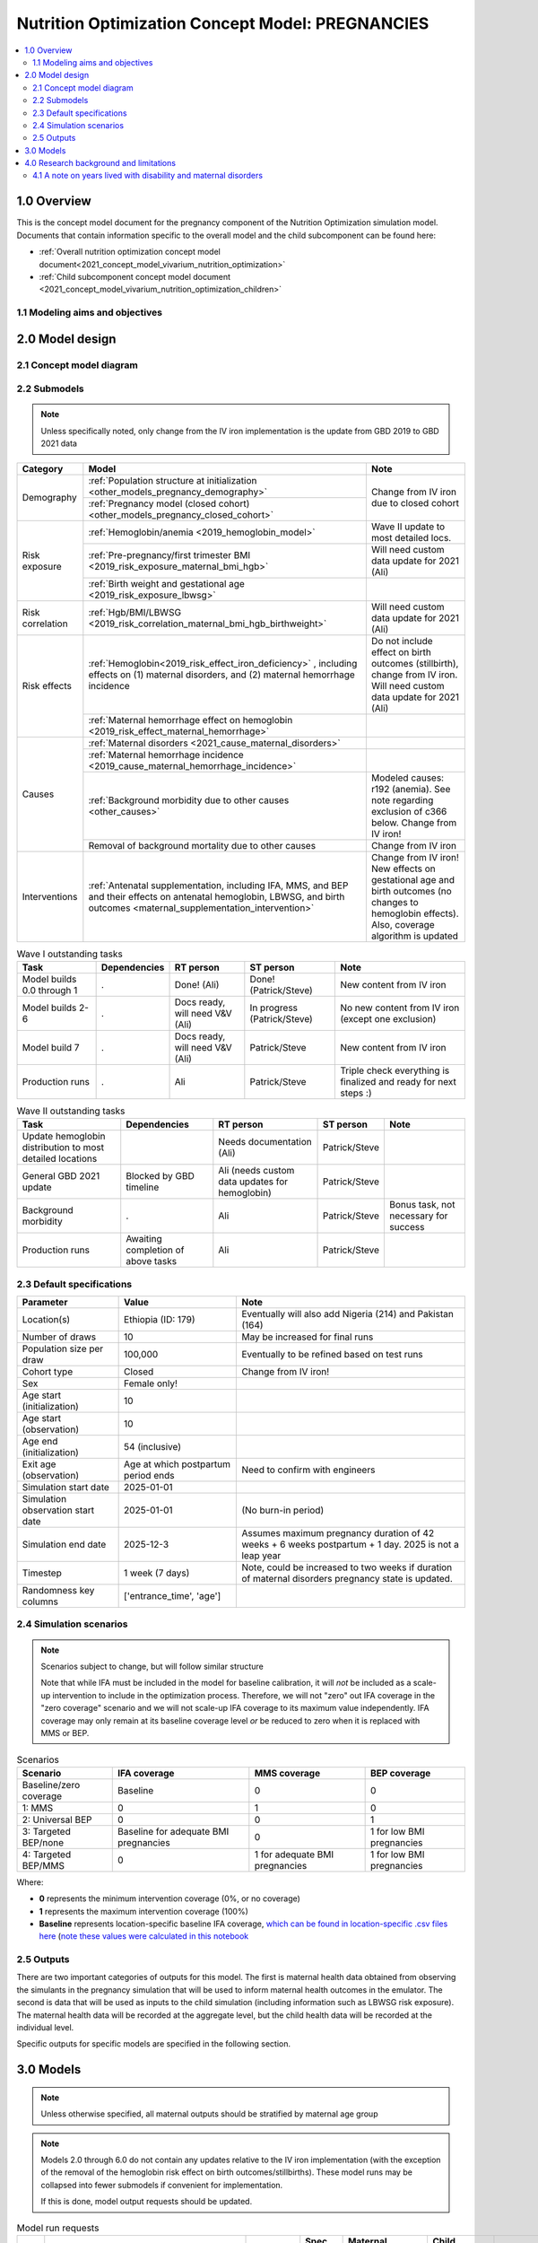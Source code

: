 .. role:: underline
    :class: underline

..
  Section title decorators for this document:

  ==============
  Document Title
  ==============

  Section Level 1 (#.0)
  +++++++++++++++++++++

  Section Level 2 (#.#)
  ---------------------

  Section Level 3 (#.#.#)
  ~~~~~~~~~~~~~~~~~~~~~~~

  Section Level 4
  ^^^^^^^^^^^^^^^

  Section Level 5
  '''''''''''''''

  The depth of each section level is determined by the order in which each
  decorator is encountered below. If you need an even deeper section level, just
  choose a new decorator symbol from the list here:
  https://docutils.sourceforge.io/docs/ref/rst/restructuredtext.html#sections
  And then add it to the list of decorators above.

.. _2021_concept_model_vivarium_nutrition_optimization_pregnancies:

===================================================
Nutrition Optimization Concept Model: PREGNANCIES
===================================================

.. contents::
  :local:

1.0 Overview
++++++++++++

This is the concept model document for the pregnancy component of the Nutrition Optimization simulation model.
Documents that contain information specific to the overall model and the child subcomponent can be found here:

- :ref:`Overall nutrition optimization concept model document<2021_concept_model_vivarium_nutrition_optimization>`

- :ref:`Child subcomponent concept model document <2021_concept_model_vivarium_nutrition_optimization_children>`

.. _nutritionoptimizationpreg2.0:

1.1 Modeling aims and objectives
---------------------------------

.. todo::

  List modeling aims and objectives

2.0 Model design
++++++++++++++++

2.1 Concept model diagram
-------------------------

.. image:: nutrition_optimization_pregnancy_concept_model_diagram.png

2.2 Submodels
-------------

.. todo::

  Link individual model documents as they are completed and merged

.. note::

  Unless specifically noted, only change from the IV iron implementation is the update from GBD 2019 to GBD 2021 data

+---------------------+-----------------------------------------------------+---------------------+
| Category            | Model                                               | Note                |
+=====================+=====================================================+=====================+
|Demography           |:ref:`Population structure at                        |Change from IV iron  |
|                     |initialization                                       |due to closed cohort |
|                     |<other_models_pregnancy_demography>`                 |                     |
|                     +-----------------------------------------------------+                     |
|                     |:ref:`Pregnancy model (closed cohort)                |                     |
|                     |<other_models_pregnancy_closed_cohort>`              |                     |
+---------------------+-----------------------------------------------------+---------------------+
|Risk exposure        |:ref:`Hemoglobin/anemia                              |Wave II update to    |
|                     |<2019_hemoglobin_model>`                             |most detailed locs.  |
|                     +-----------------------------------------------------+---------------------+
|                     |:ref:`Pre-pregnancy/first trimester BMI              |Will need custom data|
|                     |<2019_risk_exposure_maternal_bmi_hgb>`               |update for 2021 (Ali)|
|                     +-----------------------------------------------------+---------------------+
|                     |:ref:`Birth weight and gestational age               |                     |
|                     |<2019_risk_exposure_lbwsg>`                          |                     |
+---------------------+-----------------------------------------------------+---------------------+
|Risk correlation     |:ref:`Hgb/BMI/LBWSG                                  |Will need custom data|
|                     |<2019_risk_correlation_maternal_bmi_hgb_birthweight>`|update for 2021 (Ali)|
+---------------------+-----------------------------------------------------+---------------------+
|Risk effects         |:ref:`Hemoglobin<2019_risk_effect_iron_deficiency>`  |Do not include effect|
|                     |, including effects on (1) maternal disorders, and   |on birth outcomes    |
|                     |(2) maternal hemorrhage incidence                    |(stillbirth), change |
|                     |                                                     |from IV iron. Will   |
|                     |                                                     |need custom data     |
|                     |                                                     |update for 2021 (Ali)|
|                     +-----------------------------------------------------+---------------------+
|                     |:ref:`Maternal hemorrhage effect on                  |                     |
|                     |hemoglobin                                           |                     |
|                     |<2019_risk_effect_maternal_hemorrhage>`              |                     |
+---------------------+-----------------------------------------------------+---------------------+
|Causes               |:ref:`Maternal disorders                             |                     |
|                     |<2021_cause_maternal_disorders>`                     |                     |
|                     +-----------------------------------------------------+---------------------+
|                     |:ref:`Maternal hemorrhage incidence                  |                     |
|                     |<2019_cause_maternal_hemorrhage_incidence>`          |                     |
|                     +-----------------------------------------------------+---------------------+
|                     |:ref:`Background morbidity due to other              |Modeled causes: r192 |
|                     |causes <other_causes>`                               |(anemia). See note   |
|                     |                                                     |regarding exclusion  |
|                     |                                                     |of c366 below. Change|
|                     |                                                     |from IV iron!        |
|                     +-----------------------------------------------------+---------------------+
|                     |Removal of background mortality due to               |Change from IV iron  |
|                     |other causes                                         |                     |
+---------------------+-----------------------------------------------------+---------------------+
|Interventions        |:ref:`Antenatal supplementation, including           |Change from IV iron! |
|                     |IFA, MMS, and BEP and their effects                  |New effects on       |
|                     |on antenatal hemoglobin, LBWSG, and                  |gestational age and  |
|                     |birth outcomes                                       |birth outcomes (no   |
|                     |<maternal_supplementation_intervention>`             |changes to hemoglobin|
|                     |                                                     |effects). Also,      |
|                     |                                                     |coverage algorithm is|
|                     |                                                     |updated              |
+---------------------+-----------------------------------------------------+---------------------+

.. list-table:: Wave I outstanding tasks
  :header-rows: 1

  * - Task
    - Dependencies
    - RT person
    - ST person
    - Note
  * - Model builds 0.0 through 1
    - .
    - Done! (Ali)
    - Done! (Patrick/Steve)
    - New content from IV iron
  * - Model builds 2-6
    - .
    - Docs ready, will need V&V (Ali)
    - In progress (Patrick/Steve)
    - No new content from IV iron (except one exclusion)
  * - Model build 7
    - .
    - Docs ready, will need V&V (Ali)
    - Patrick/Steve
    - New content from IV iron
  * - Production runs
    - . 
    - Ali
    - Patrick/Steve
    - Triple check everything is finalized and ready for next steps :) 

.. list-table:: Wave II outstanding tasks
  :header-rows: 1

  * - Task
    - Dependencies
    - RT person
    - ST person
    - Note
  * - Update hemoglobin distribution to most detailed locations
    - 
    - Needs documentation (Ali)
    - Patrick/Steve
    -
  * - General GBD 2021 update
    - Blocked by GBD timeline
    - Ali (needs custom data updates for hemoglobin)
    - Patrick/Steve
    - 
  * - Background morbidity
    - .
    - Ali
    - Patrick/Steve
    - Bonus task, not necessary for success
  * - Production runs
    - Awaiting completion of above tasks
    - Ali
    - Patrick/Steve
    - 

2.3 Default specifications
--------------------------

.. list-table::
  :header-rows: 1

  * - Parameter
    - Value
    - Note
  * - Location(s)
    - Ethiopia (ID: 179)
    - Eventually will also add Nigeria (214) and Pakistan (164)
  * - Number of draws
    - 10
    - May be increased for final runs
  * - Population size per draw
    - 100,000
    - Eventually to be refined based on test runs
  * - Cohort type
    - Closed
    - Change from IV iron!
  * - Sex
    - Female only!
    - 
  * - Age start (initialization)
    - 10
    -
  * - Age start (observation)
    - 10
    - 
  * - Age end (initialization)
    - 54 (inclusive)
    - 
  * - Exit age (observation)
    - Age at which postpartum period ends
    - Need to confirm with engineers
  * - Simulation start date
    - 2025-01-01
    -
  * - Simulation observation start date
    - 2025-01-01
    - (No burn-in period)
  * - Simulation end date
    - 2025-12-3
    - Assumes maximum pregnancy duration of 42 weeks + 6 weeks postpartum + 1 day. 2025 is not a leap year
  * - Timestep
    - 1 week (7 days)
    - Note, could be increased to two weeks if duration of maternal disorders pregnancy state is updated.
  * - Randomness key columns
    - ['entrance_time', 'age']
    - 

.. _nutritionoptimizationpreg4.0:

2.4 Simulation scenarios
------------------------

.. note::

  Scenarios subject to change, but will follow similar structure

  Note that while IFA must be included in the model for baseline calibration, it will *not* be included as a scale-up intervention to include in the optimization process. Therefore, we will not "zero" out IFA coverage in the "zero coverage" scenario and we will not scale-up IFA coverage to its maximum value independently. IFA coverage may only remain at its baseline coverage level *or* be reduced to zero when it is replaced with MMS or BEP.

.. list-table:: Scenarios
  :header-rows: 1

  * - Scenario
    - IFA coverage
    - MMS coverage
    - BEP coverage
  * - Baseline/zero coverage
    - Baseline
    - 0
    - 0
  * - 1: MMS
    - 0
    - 1
    - 0
  * - 2: Universal BEP
    - 0
    - 0
    - 1
  * - 3: Targeted BEP/none
    - Baseline for adequate BMI pregnancies
    - 0
    - 1 for low BMI pregnancies
  * - 4: Targeted BEP/MMS
    - 0
    - 1 for adequate BMI pregnancies
    - 1 for low BMI pregnancies

Where: 

- **0** represents the minimum intervention coverage (0%, or no coverage)

- **1** represents the maximum intervention coverage (100%)

- **Baseline** represents location-specific baseline IFA coverage, `which can be found in location-specific .csv files here <https://github.com/ihmeuw/vivarium_research_nutrition_optimization/tree/data_prep/data_prep/antenatal_interventions/baseline_ifa_coverage>`_ (`note these values were calculated in this notebook <https://github.com/ihmeuw/vivarium_research_nutrition_optimization/blob/data_prep/data_prep/antenatal_interventions/Gestational%20age%20shifts.ipynb>`_

2.5 Outputs
------------

There are two important categories of outputs for this model. The first is maternal health data obtained from observing the simulants in the pregnancy simulation that will be used to inform maternal health outcomes in the emulator. The second is data that will be used as inputs to the child simulation (including information such as LBWSG risk exposure). The maternal health data will be recorded at the aggregate level, but the child health data will be recorded at the individual level. 

Specific outputs for specific models are specified in the following section.

.. _nutritionoptimizationpreg3.0:

3.0 Models
++++++++++

.. note::

  Unless otherwise specified, all maternal outputs should be stratified by maternal age group

.. note::

  Models 2.0 through 6.0 do not contain any updates relative to the IV iron implementation (with the exception of the removal of the hemoglobin risk effect on birth outcomes/stillbirths). These model runs may be collapsed into fewer submodels if convenient for implementation. 

  If this is done, model output requests should be updated. 

.. list-table:: Model run requests
  :header-rows: 1

  * - Run
    - Description
    - Scenarios
    - Spec. mods
    - Maternal outputs
    - Child outputs
    - Note
  * - 0.0
    - Standard demography 
    - Baseline
    - None
    - * Deaths
      * YLLs
    - N/A
    - 
  * - 0.1
    - Pregnancy demography (:ref:`docs here <other_models_pregnancy_demography>`)
    - Baseline
    - None
    - * Deaths
      * YLLs
      * Pregnancy state person-time
    - N/A
    - All simulants initialized into the pregnancy state, but no other aspects of pregnancy model included
  * - 1.0
    - Pregnancy state transitions (:ref:`docs here <other_models_pregnancy_closed_cohort>`). For now, all pregnancies have duration of 40 weeks.
    - Baseline
    - None
    - * Deaths
      * YLLs
      * Pregnancy state person-time
      * Pregnancy transition counts
    - N/A
    - Note closed cohort change from IV iron pregnancy model. Custom observer exit at the end of postpartum period? (Bonus ask)
  * - 1.1 
    - Term length outputs (separation of full and partial term births). For now, full term pregnancies all have 40 weeks duration and partial term births have duration as specified in docs. 
    - Baseline
    - None
    - * Deaths
      * YLLs
      * Pregnancy state person-time
      * Pregnancy transition counts
      * Counts of births stratified by pregnancy term lengths
    - Full term births paired with maternal_ids
    -  
  * - 1.2
    - LBWSG outputs. Update pregnancy duration to reflect sex-specific LBWSG exposures and separate full term births into live birth and stillbirth outcomes.
    - Baseline
    - None
    - * Deaths
      * YLLs
      * Pregnancy state person-time, **stratified by birth outcome**
      * Pregnancy transition counts, **stratified by birth outcome**
      * Counts of birth outcomes
    - Live and still births with maternal_ids and LBWSG exposures
    - 
  * - 2.0
    - Maternal disorders and maternal hemorrhage cause models, removal of background mortality
    - Baseline
    - None
    - * Deaths
      * YLLs
      * YLDs
      * Pregnancy state person-time
      * Pregnancy transition counts
      * Incident maternal disorder counts
      * Incident maternal hemorrhage counts
    - N/A
    - 
  * - 3.0
    - Hemoglobin/anemia exposure
    - Baseline
    - None
    - * YLDs
      * Anemia state person time, stratified by pregnancy state
    - N/A
    - 
  * - 4.0
    - Hemoglobin on maternal disorders, hemoglobin on maternal hemorrhage, and maternal hemorrhage on hemoglobin risk effects
    - Baseline
    - None
    - * Deaths
      * YLLs
      * YLDs
      * Pregnancy state person-time
      * Pregnancy transition counts
      * Anemia state person-time **stratified by pregnancy state**
      * Incident maternal disorder counts **stratified by anemia status at birth**
      * Incident maternal hemorrhage counts **stratified by anemia status at birth**
    - N/A
    - Do NOT include risk effect of hemoglobin on birth outcomes (which was included in IV iron). Data block for GBD 2021 update as of 6/23.
  * - 5.0
    - BMI exposure with correlation to hemoglobin and LBWSG
    - Baseline
    - None
    - * Deaths
      * YLLs
      * YLDs
      * BMI exposure, stratified by pregnancy state and anemia state
    - Live and still births with maternal_ids, infant sex, maternal BMI exposure, maternal hemoglobin above/below 100 g/L, and LBWSG exposures
    - Data block for GBD 2021 update as of 6/23.
  * - 6.0
    - Intervention effects on hemoglobin and birthweight
    - All
    - None
    - * Deaths
      * YLLs
      * YLDs
      * Pregnancy state person time
      * Pregnancy transition counts
      * Anemia state person time, stratified by intervention coverage
      * Intervention counts
    - Live and still births with maternal_ids, infant sex, maternal BMI exposure, maternal hemoglobin above/below 100 g/L, intervention coverage, and LBWSG exposures
    - Both of these intervention effects were implemented in IV iron and are not changed for this model
  * - 7.0
    - Intervention effects on gestational age and birth outcomes
    - All
    - None
    - * Deaths 
      * YLLs
      * YLDs
      * Pregnancy state person time
      * Pregnancy transition counts
      * Birth outcomes, stratified by intervention coverage
    - Live and still births with maternal_ids, infant sex, maternal BMI exposure, maternal hemoglobin above/below 100 g/L, intervention coverage, and LBWSG exposures
    - These intervention effects are new and were not implemented in IV iron
  * - 8.0
    - Background morbidity
    - All
    - None
    - * Deaths 
      * YLLs
      * YLDs
      * Pregnancy state person time
      * Pregnancy transition counts
    - N/A
    - 
  * - 9.0
    - Production run test
    - 1-4
    - (some larger number of draws and seeds, tbd)
    - No age stratification:
      
      * Deaths
      * YLLs
      * YLDs
      * Intervention counts
    - Live and still births with maternal_ids, infant sex, intervention coverage, and LBWSG exposures
    - 
  * - 9.1
    - Production runs
    - 1-4
    - (some larger number of draws and seeds, tbd)
    - No age stratification:
      
      * Deaths
      * YLLs
      * YLDs
      * Intervention counts
    - Live and still births with maternal_ids, infant sex, intervention coverage, and LBWSG exposures
    - 
  * - 10.0
    - GBD 2021 update?
    - Baseline
    - None
    - 
    - 
    - This model may be inserted earlier in the timeline, depending on when it is ready

.. note::

  Model build ordering determined with the following in mind https://blog.crisp.se/2016/01/25/henrikkniberg/making-sense-of-mvp


.. list-table:: Verification and validation tracking
  :header-rows: 1

  * - Model
    - V&V plan
    - V&V summary
  * - 0.0
    - Proportion of deaths in each age group is as expected from GBD ACMR estimates among WRA
    - Overall seems to be functioning as expected, but would like to add person-time observer to results. `Notebook can be found here <https://github.com/ihmeuw/vivarium_research_nutrition_optimization/blob/data_prep/verification_and_validation/pregnancy_model/model_0.0.ipynb>`_.
  * - 0.1
    - Check that distribution of observed person-time by age group matches distribution of pregnancies in GBD, check ACMR
    - Looks great! Some deviation from GBD ACMR at edge age groups as a result of small numbers, but not a concern. `Model 0.1 V&V notebooks can be found here <https://github.com/ihmeuw/vivarium_research_nutrition_optimization/blob/data_prep/verification_and_validation/pregnancy_model/model_0.1.ipynb>`_
  * - 1.0
    - Confirm pregnancy transitions occurring and at the expected intervals. For this model, all pregnancies hard coded for duration of 40 weeks. Postpartum period duration of 6 weeks.
    - Looks great! Note that pregnancy duration skews when evaluated at age-specific level, but this is not a bug in implementation, rather in analysis. `Model 1.0 V&V notebook can be found here <https://github.com/ihmeuw/vivarium_research_nutrition_optimization/blob/data_prep/verification_and_validation/pregnancy_model/model_1.0.ipynb>`_
  * - 1.1
    - Confirm that relative distribution of partial versus full term pregnancies is as expected, that partial term pregnancy duration implemented as expected, and that child data looks good
    - Looks great! `Model 1.1 V&V notebook can be found here <https://github.com/ihmeuw/vivarium_research_nutrition_optimization/blob/data_prep/verification_and_validation/pregnancy_model/model_1.1.ipynb>`_
  * - 1.2
    - * Check that average duration of "other" birth outcomes is 15 weeks in maternal outputs
      * Check that average duration of live and still birth outcomes is close to 38-39 weeks or so in maternal outputs
      * Check live birth to stillbirth ratio verifies to expected value
      * Check that LBWSG exposure in child outputs verifies to GBD exposure distribution
    - Looks good! `Model 1.2 V&V notebook can be found here <https://github.com/ihmeuw/vivarium_research_nutrition_optimization/blob/data_prep/verification_and_validation/pregnancy_model/model_1.2.ipynb>`. Noted that infant sex should be added to child output data moving forward.
  * - 2.0
    - Verify incident and fatal maternal disorder and maternal hemorrhage (incident only) rates as well as YLDs, confirm removal of background mortality
    - 

.. list-table:: Outstanding V&V issues
  :header-rows: 1

  * - Issue
    - Explanation
    - Action plan
    - Timeline
  * - 
    - 
    - 
    - 

4.0 Research background and limitations
++++++++++++++++++++++++++++++++++++++++

.. _MDYLDNote:

4.1 A note on years lived with disability and maternal disorders
-----------------------------------------------------------------

This simulation has taken a particular modeling strategy regarding years lived with disability due to :ref:`maternal disorders <2021_cause_maternal_disorders>` that involved integrating it into the :ref:`pregnancy model <other_models_pregnancy_closed_cohort>`. 

While described in more detail on the individual model documents, the main strategic decisions made in the design of this model are outlined below, with explanations:

- Modeling a specific "maternal disorders" state in the pregnancy model document with a duration of a single timestep that occurs between the pregnancy and postpartum states in which a simulant is either affected or unaffected by the maternal disorders cause. 

  - Modeling the maternal disorders state with the duration of one timestep (rather than an instantaneous moment at birth) allowed us to take advantage of standard vivarium behavior for accruing YLDs over the duration of time spent in the state according to a state-specific disability weight (custom calculated in this case).

- Modeling YLDs due to maternal disorders according to a custom calculated "disability weight" equal to the annual amount of YLDs due to maternal disorders per non-fatal case of maternal disorders rather than the typical strategy of prevalence-weighted average of sequela-specific disability weights.  

  - We took this strategy because the maternal disorders cause is a composite parent cause of many maternal disorders subcauses (see :ref:`the maternal disorders document<2021_cause_maternal_disorders>`). These subcauses all have differing disability weights as well as average durations. Therefore, by using the GBD COMO-adjusted YLD estimates to back-calculate a "disability weight" for the composite maternal disorders parent cause that results, we can produce the appropriate COMO-adjusted annual baseline rate of maternal disorders YLDs without needing to account for the differential DWs and durations of each of the maternal disorder subcauses to appropriately replicate the COMO adjustment within the simulation.

    - Note that a limitation of this strategy is that there are some sequelae within the maternal disorders cause that last for longer than one year. Because of this, some of the YLDs in the GBD estimate of the COMO-adjusted annual YLD rate due to maternal disorders will be due to births that occurred in the year prior to our index year; we will therefore assign some of these YLDs due to prevalent cases to incident cases in our simulation. However, we are additionally limited in that we do not consider disability due to incident maternal disorder cases beyond one year after birth. Note that for the baseline scenario, these two limitations should cancel out so long as the incidence of these long-lasting sequelae are stable over time after adjusting for changing fertility rates. 

- Pausing accumulation of YLDs due to causes other than maternal disorders (specifically anemia, other causes) while simulants occupy the maternal disorders state in the pregnancy model.

  - We took this strategy because the maternal disorders YLDs as calculated above are already COMO adjusted. Therefore, we do not wish to further adjust these YLDs for comorbid causes that a simulant may possess.

    - Note that this causes underestimation of YLDs due to causes other than maternal disorders from the start of pregnancy until six weeks postpartum by roughly a factor of 1/38 (~2.16 percent) for this simulation given a timestep of one week and an average pregnancy + postpartum combined duration of approximately 38 weeks (6 weeks postpartum + 32 weeks of pregnancy, weighted average of full and partial term pregnancies).
      - We have addressed this limitation during post-processing for the IV iron simulation by multiplying YLDs due to anemia accrued during the postpartum state by :code:`6/5` given that the duration of the maternal disorders state was one week and the duration of the postpartum state was 5 weeks. 

.. todo:: 
  
  Determine if we wish to replicate this anemia YLD re-scaling strategy for this simulation (trade off between observer stratification and associated increases in run time). Will need to update final output/stratification requests if desired. 

- Not including maternal disorders as a "modeled cause" in the model of morbidity due to "other causes," :ref:`as discussed on this page <other_causes_ylds>`.

  - This allows us to adjust YLDs due to causes other than maternal disorders to be COMO-adjusted for maternal disorders, since this adjustment will not be done within the simulation despite the fact that we are modeling maternal disorders due to our unique modeling strategy for this cause. Note that YLDs due to maternal disorders in our simulation are already COMO-adjusted for all other causes because we are using the GBD COMO-adjusted YLD estimate to calculate the maternal disorders disability weight, as described above.

    - Note that this modeling strategy does not allow for intervention-associated reductions in YLDs due to maternal disorders to cause *increases* in YLDs due to causes other than maternal disorders (which should occur for comorbid causes, :ref:`as discussed on this page <other_causes_ylds>`) and vise versa (reductions in YLDs due to anemia will not increase comorbid YLDs due to maternal disorders). However, given that each of these individual causes represents a small portion of all cause YLDs for our modeled demographic groups, the impact of this limitation will be small. 

- Modeling YLDs and YLLs due to :ref:`maternal hemorrhage <2019_cause_maternal_hemorrhage_incidence>` as part of the :ref:`maternal disorders <2021_cause_maternal_disorders>` composite cause rather than part of the maternal hemorrhage incidence cause (which has no associated morbidity or mortality).

  - We did this in order to remain consistent with GBD. The GBD hemoglobin risk effect applies equally to all maternal disorders subcauses (in other words, the hemoglobin relative risks are specific to *all* maternal disorders and we do not have data for cause-specific hemoglobin risk effects). Therefore, we model the risk effect of hemoglobin on maternal disorders as a composite cause (including hemorrhage) and model maternal hemorrhage incidence **only** as a way to estimate the impact of pregnancy hemoglobin on postpartum hemoglobin as mediated through hemorrhage at birth. 

    - Note that it is possible that we could use the more specific hemoglobin on maternal hemorrhage risk effects obtained from the literature to apply to maternal hemorrhage morbidity and mortality, but we chose to remain consistent with GBD rather than model more detailed risk effects for this single specific subcause of maternal disorders. 